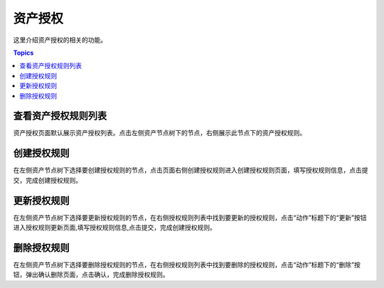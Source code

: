 资产授权
=========

这里介绍资产授权的相关的功能。

.. contents:: Topics

.. _view_asset_authorized:

查看资产授权规则列表
````````````````````

资产授权页面默认展示资产授权列表。点击左侧资产节点树下的节点，右侧展示此节点下的资产授权规则。

.. _create_asset_authorized:

创建授权规则
````````````
在左侧资产节点树下选择要创建授权规则的节点，点击页面右侧创建授权规则进入创建授权规则页面，填写授权规则信息，点击提交，完成创建授权规则。

.. _update_asset_authorized:

更新授权规则
````````````

在左侧资产节点树下选择要更新授权规则的节点，在右侧授权规则列表中找到要更新的授权规则，点击“动作”标题下的“更新”按钮进入授权规则更新页面,填写授权规则信息,点击提交，完成创建授权规则。

.. _delete_asset_authorized:

删除授权规则
````````````

在左侧资产节点树下选择要删除授权规则的节点，在右侧授权规则列表中找到要删除的授权规则，点击“动作”标题下的“删除”按钮，弹出确认删除页面，点击确认，完成删除授权规则。


